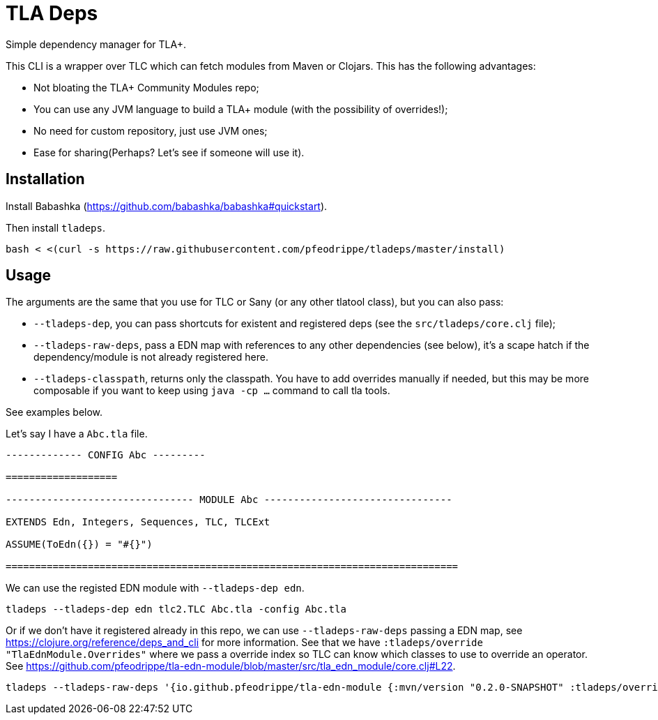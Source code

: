 = TLA Deps

Simple dependency manager for TLA+.

This CLI is a wrapper over TLC which can fetch modules from Maven or
Clojars. This has the following advantages:

- Not bloating the TLA+ Community Modules repo;
- You can use any JVM language to build a TLA+ module (with
  the possibility of overrides!);
- No need for custom repository, just use JVM ones;
- Ease for sharing(Perhaps? Let's see if someone will use it).

== Installation

Install Babashka (https://github.com/babashka/babashka#quickstart).

Then install `tladeps`.

----
bash < <(curl -s https://raw.githubusercontent.com/pfeodrippe/tladeps/master/install)
----

== Usage

The arguments are the same that you use for TLC or Sany (or any other
tlatool class), but you can also pass:

- `--tladeps-dep`, you can pass shortcuts for existent and registered
  deps (see the `src/tladeps/core.clj` file);
- `--tladeps-raw-deps`, pass a EDN map with references to any other
  dependencies (see below), it's a scape hatch if the
  dependency/module is not already registered here.
- `--tladeps-classpath`, returns only the classpath. You have to add
  overrides manually if needed, but this may be more composable
  if you want to keep using `java -cp ...` command to call tla tools.

See examples below.

Let's say I have a `Abc.tla` file.

----
------------- CONFIG Abc ---------

===================

-------------------------------- MODULE Abc --------------------------------

EXTENDS Edn, Integers, Sequences, TLC, TLCExt

ASSUME(ToEdn({}) = "#{}")

=============================================================================
----

We can use the registed EDN module with `--tladeps-dep edn`.

----
tladeps --tladeps-dep edn tlc2.TLC Abc.tla -config Abc.tla
----

Or if we don't have it registered already in this repo, we can use
`--tladeps-raw-deps` passing a EDN map, see
https://clojure.org/reference/deps_and_cli for more information. See
that we have `:tladeps/override "TlaEdnModule.Overrides"` where we
pass a override index so TLC can know which classes to use to override
an operator. See
https://github.com/pfeodrippe/tla-edn-module/blob/master/src/tla_edn_module/core.clj#L22.

----
tladeps --tladeps-raw-deps '{io.github.pfeodrippe/tla-edn-module {:mvn/version "0.2.0-SNAPSHOT" :tladeps/override "TlaEdnModule.Overrides"}}' tlc2.TLC Abc.tla -config Abc.tla
----
